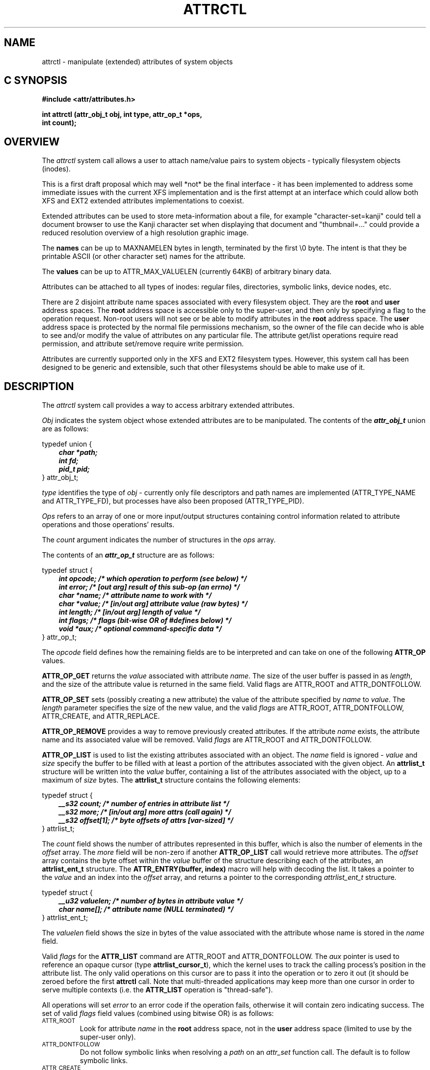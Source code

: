 .TH ATTRCTL 2
.SH NAME
attrctl \- manipulate (extended) attributes of system objects
.SH C SYNOPSIS
.PP
.sp
.nf
.B #include <attr/attributes.h>
.sp
.B "int attrctl (attr_obj_t obj, int type, attr_op_t *ops,"
.B "             int count);"
.Op
.SH OVERVIEW
The
.I attrctl
system call allows a user to attach name/value pairs to system
objects - typically filesystem objects (inodes).
.P
This is a first draft proposal which may well *not* be the final
interface - it has been implemented to address some immediate
issues with the current XFS implementation and is the first attempt
at an interface which could allow both XFS and EXT2 extended attributes
implementations to coexist.
.P
Extended attributes can be used to store meta-information about a
file, for example "character-set=kanji" could tell a document browser
to use the Kanji character set when displaying that document
and "thumbnail=..." could provide a reduced resolution overview of a
high resolution graphic image.
.P
The
.B names
can be up to MAXNAMELEN bytes in length, terminated by the first \e0 byte.
The intent is that they be printable ASCII (or other character set)
names for the attribute.
.P
The
.B values
can be up to ATTR_MAX_VALUELEN (currently 64KB) of arbitrary binary data.
.P
Attributes can be attached to all types of inodes:
regular files, directories, symbolic links, device nodes, etc.
.P
There are 2 disjoint attribute name spaces associated with every
filesystem object.
They are the
.B root
and
.B user
address spaces.
The
.B root
address space is accessible only to the super-user,
and then only by specifying a flag to the operation request.
Non-root users will not see or be able to modify attributes in the
.B root
address space.
The
.B user
address space is protected by the normal file permissions mechanism,
so the owner of the file can decide who is able to see and/or modify
the value of attributes on any particular file.  The attribute get/list
operations require read permission, and attribute set/remove require
write permission.
.P
Attributes are currently supported only in the XFS and EXT2 filesystem
types.  However, this system call has been designed to be generic
and extensible, such that other filesystems should be able to make
use of it.
.SH DESCRIPTION
The
.I attrctl
system call provides a way to access arbitrary extended attributes.
.P
.I Obj\^
indicates the system object whose extended attributes are to be
manipulated.
The contents of the \f4attr_obj_t\f1 union are as follows:
.P
typedef union {
.RS 3
.nf
.ft 4
.ta 9n 22n
char  *path;
int   fd;
pid_t pid;
.ft 1
.fi
.RE
} attr_obj_t;
.PP
.I type\^
identifies the type of
.I obj\^
- currently only file descriptors and path names are implemented
(ATTR_TYPE_NAME and ATTR_TYPE_FD), but processes have also been
proposed (ATTR_TYPE_PID).
.P
.I Ops\^
refers to an array of one or more input/output structures containing
control information related to attribute operations and those
operations' results.
.PP
The
.I count
argument indicates the number of structures in the
.I ops
array.
.PP
.Op c p a
The contents of an \f4attr_op_t\fP structure are as follows:
.P
typedef struct {
.RS 3
.nf
.ft 4
.ta 9n 22n
int  opcode; /* which operation to perform (see below) */
int  error;  /* [out arg] result of this sub-op (an errno) */
char *name;  /* attribute name to work with */
char *value; /* [in/out arg] attribute value (raw bytes) */
int  length; /* [in/out arg] length of value */
int  flags;  /* flags (bit-wise OR of #defines below) */
void *aux;   /* optional command-specific data */
.ft 1
.fi
.RE
} attr_op_t;
.PP
The
.I opcode
field defines how the remaining fields are to be interpreted
and can take on one of the following
.B ATTR_OP
values.
.PP
.B ATTR_OP_GET
returns the
.I value
associated with attribute
.IR name .
The size of the user buffer is passed in as
.IR length ,
and the size of the attribute value is returned in the same field.
Valid flags are ATTR_ROOT and ATTR_DONTFOLLOW.
.P
.B ATTR_OP_SET
sets (possibly creating a new attribute) the value of the
attribute specified by
.I name
to
.IR value .
The
.I length
parameter specifies the size of the new value, and the valid
.I flags
are ATTR_ROOT, ATTR_DONTFOLLOW, ATTR_CREATE, and ATTR_REPLACE.
.P
.B ATTR_OP_REMOVE
provides a way to remove previously created attributes.
If the attribute
.I name
exists, the attribute name and its associated value will be
removed.
Valid
.I flags 
are ATTR_ROOT and ATTR_DONTFOLLOW.
.P
.B ATTR_OP_LIST  
is used to list the existing attributes associated with an object.
The
.I name
field is ignored \-
.I value
and
.I size
specify the buffer to be filled with at least a portion of the
attributes associated with the given object.
An
.B attrlist_t
structure will be written into the
.I value
buffer, containing a list of the attributes associated with the
object, up to a maximum of
.I size
bytes.
The
.B attrlist_t
structure contains the following elements:
.P
typedef struct {
.RS 3
.nf
.ft 4
.ta 9n 22n
__s32 count;     /* number of entries in attribute list */
__s32 more;      /* [in/out arg] more attrs (call again) */
__s32 offset[1]; /* byte offsets of attrs [var-sized] */
.ft 1
.fi
.RE
} attrlist_t;
.PP
The
.I count
field shows the number of attributes represented in this buffer,
which is also the number of elements in the
.I offset
array.
The
.I more
field will be non-zero if another
.B ATTR_OP_LIST
call would retrieve more attributes.
The
.I offset
array contains the byte offset within the
.I value
buffer of the structure describing each of the attributes, an
.B attrlist_ent_t
structure.
The
.B "ATTR_ENTRY(buffer, index)"
macro will help with decoding the list.
It takes a pointer to the
.I value
and an index into the
.I offset
array, and returns a pointer to the corresponding
.I attrlist_ent_t
structure.
.P
typedef struct {
.RS 3
.nf
.ft 4
.ta 9n 22n
__u32 valuelen; /* number of bytes in attribute value */
char  name[];   /* attribute name (NULL terminated) */
.ft 1
.fi
.RE
} attrlist_ent_t;
.PP
The
.I valuelen
field shows the size in bytes of the value associated
with the attribute whose name is stored in the
.I name
field.
.P
Valid
.I flags
for the
.B ATTR_LIST
command are ATTR_ROOT and ATTR_DONTFOLLOW.
The
.I aux
pointer is used to reference an opaque cursor (type
.BR attrlist_cursor_t ),
which the kernel uses to track the calling process's position
in the attribute list.
The only valid operations on this cursor are to pass it into the
operation or to zero it out (it should be zeroed before the
first
.B attrctl
call.
Note that multi-threaded applications may keep more than one
cursor in order to serve multiple contexts (i.e. the
.B ATTR_LIST
operation is "thread-safe").
.P
All operations will set
.I error
to an error code if the operation fails, otherwise it will
contain zero indicating success.  The set of valid
.I flags
field values (combined using bitwise OR) is as follows:
.TP
.SM
\%ATTR_ROOT
Look for attribute
.I name
in the
.B root
address space, not in the
.B user
address space (limited to use by the super-user only).
.TP
.SM
\%ATTR_DONTFOLLOW
Do not follow symbolic links when resolving a
.I path
on an
.I attr_set
function call.
The default is to follow symbolic links.
.TP
.SM
\%ATTR_CREATE
Set
.I error
field (EEXIST) if an attribute of the given name already
exists on the indicated object.
This flag is used to implement a pure create operation,
without this flag
.B ATTR_SET
will create the attribute if it does not already exist.
.TP
.SM
\%ATTR_REPLACE
Set
.I error
field (ENOENT) if an attribute of the given name
does not already exist on the indicated object,
otherwise replace the existing attribute\'s value with the
given value.
This flag is used to implement a pure replacement operation,
without this flag
.B ATTR_SET
will create the attribute if it does not already exist.
.PP
The
.I error
field will be set (EINVAL) if both ATTR_CREATE and ATTR_REPLACE
are requested in the same operation.
.SH DIAGNOSTICS
.I attrctl
will return 0 on success, and an error code on any failure.
Since the
.I attrctl
system call is arbitrarily extensible, and the intention is that it
will always be used through an overlying API, refer to the manual
pages for overlying API calls for specific error code values.
.P
.I attrctl
will always attempt to perform all operations, and a set of
operations are not atomic (failure of one operation does not
necessarily cause prior successful operations to be undone).
.SH "SEE ALSO"
attr(1),
.br
attr_list(3), attr_listf(3),
.br
attr_multi(3), attr_multif(3),
.br
attr_remove(3), attr_removef(3),
.br
attr_set(3), attr_setf(3).
